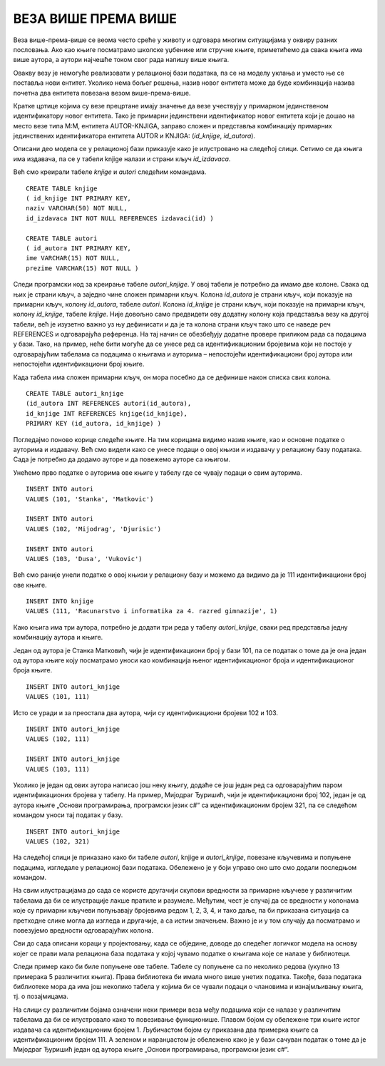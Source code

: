 ВЕЗА ВИШЕ ПРЕМА ВИШЕ
====================

.. suggestionnote::

    Многобројне животне ситуације не могу да се опишу везама један-према-више или један-према-један које смо до сада детаљније објаснили. На пример, један аутор је сигурно написао више књига, а једну књигу, посебно ако је реч о некој стручној књизи или уџбенику, вероватно је написала група аутора. Овакве ситуације захтевају посебну пажњу у релационим базама података.  

Веза више-према-више се веома често среће у животу и одговара многим ситуацијама у оквиру разних пословања. Ако као књиге посматрамо школске уџбенике или стручне књиге, приметићемо да свака књига има више аутора, а аутори најчешће током свог рада напишу више књига.  

.. image:: ../../_images/slika_105a.jpg
    :width: 600
    :align: center

Овакву везу је немогуће реализовати у релационој бази података, па се на моделу уклања и уместо ње се поставља нови ентитет. Уколико нема бољег решења, назив новог ентитета може да буде комбинација назива почетна два ентитета повезана везом више-према-више.

.. image:: ../../_images/slika_105b.jpg
    :width: 600
    :align: center

Кратке цртице којима су везе прецртане имају значење да везе учествују у примарном јединственом идентификатору новог ентитета. Тако је примарни јединствени идентификатор новог ентитета који је дошао на место везе типа М:М, ентитета АUTOR-KNJIGA, заправо сложен и представља комбинацију примарних јединствених идентификатора ентитета АUTOR и KNJIGA: (*id_knjige*, *id_autora*).

Описани део модела се у релационој бази приказује како је илустровано на следећој слици. Сетимо се да књига има издавача, па се у табели knjige налази и страни кључ *id_izdavaca*. 

.. image:: ../../_images/slika_105c.jpg
    :width: 600
    :align: center

Већ смо креирали табеле *knjige* и *autori* следећим командама.

::

    CREATE TABLE knjige
    ( id_knjige INT PRIMARY KEY, 
    naziv VARCHAR(50) NOT NULL, 
    id_izdavaca INT NOT NULL REFERENCES izdavaci(id) )

    CREATE TABLE autori
    ( id_autora INT PRIMARY KEY, 
    ime VARCHAR(15) NOT NULL, 
    prezime VARCHAR(15) NOT NULL )

Следи програмски код за креирање табеле *autori_knjige*. У овој табели је потребно да имамо две колоне. Свака од њих је страни кључ, а заједно чине сложен примарни кључ. Колона *id_autora* је страни кључ, који показује на примарни кључ, колону *id_autora*, табеле *autori*. Колона *id_knjige* је страни кључ, који показује на примарни кључ, колону *id_knjige*, табеле *knjige*. Није довољно само предвидети ову додатну колону која представља везу ка другој табели, већ је изузетно важно уз њу дефинисати и да је та колона страни кључ тако што се наведе реч REFERENCES и одговарајућа референца. На тај начин се обезбеђују додатне провере приликом рада са подацима у бази. Тако, на пример, неће бити могуће да се унесе ред са идентификационим бројевима који не постоје у одговарајућим табелама са подацима о књигама и ауторима – непостојећи идентификациони број аутора или непостојећи идентификациони број књиге. 

Када табела има сложен примарни кључ, он мора посебно да се дефинише након списка свих колона.

::

    CREATE TABLE autori_knjige
    (id_autora INT REFERENCES autori(id_autora),
    id_knjige INT REFERENCES knjige(id_knjige), 
    PRIMARY KEY (id_autora, id_knjige) )

Погледајмо поново корице следеће књиге. На тим корицама видимо назив књиге, као и основне податке о ауторима и издавачу. Већ смо видели како се унесе подаци о овој књизи и издавачу у релациону базу података. Сада је потребно да додамо ауторе и да повежемо ауторе са књигом. 


.. image:: ../../_images/slika_105d.jpg
    :width: 600
    :align: center

Унећемо прво податке о ауторима ове књиге у табелу где се чувају подаци о свим ауторима.

::

    INSERT INTO autori
    VALUES (101, 'Stanka', 'Matkovic')

    INSERT INTO autori
    VALUES (102, 'Mijodrag', 'Djurisic')

    INSERT INTO autori
    VALUES (103, 'Dusa', 'Vukovic')

Већ смо раније унели податке о овој књизи у релациону базу и можемо да видимо да је 111 идентификациони број ове књиге.  

::

    INSERT INTO knjige 
    VALUES (111, 'Racunarstvo i informatika za 4. razred gimnazije', 1)

Како књига има три аутора, потребно је додати три реда у табелу *autori_knjige*, сваки ред представља једну комбинацију аутора и књиге.

Један од аутора је Станка Матковић, чији је идентификациони број у бази 101, па се податак о томе да је она један од аутора књиге коју посматрамо уноси као комбинација њеног идентификационог броја и идентификационог броја књиге. 

::

    INSERT INTO autori_knjige
    VALUES (101, 111)

Исто се уради и за преостала два аутора, чији су идентификациони бројеви 102 и 103. 

::

    INSERT INTO autori_knjige
    VALUES (102, 111)

    INSERT INTO autori_knjige
    VALUES (103, 111)


Уколико је један од ових аутора написао још неку књигу, додаће се још један ред са одговарајућим паром идентификационих бројева у табелу. На пример, Мијодраг Ђуришић, чији је идентификациони број 102, један је од аутора књиге „Основи програмирања, програмски језик с#“ са идентификационим бројем 321, па се следећом командом уноси тај податак у базу. 

::

    INSERT INTO autori_knjige
    VALUES (102, 321)

На следећој слици је приказано како би табеле *autori*, knjige и *autori_knjige*, повезане кључевима и попуњене подацима, изгледале у релационој бази података. Обележено је у боји управо оно што смо додали последњом командом.

.. image:: ../../_images/slika_105e.jpg
    :width: 800
    :align: center

.. infonote::
    
    Напомена: Овај модел је исправан уколико се узме у обзир претпоставка да библиотека чува уџбенике. Уколико се у библиотеци налазе само романи, онда је веза ентитета AUTOR и KNJIGA могла да буде један-према-више (роман има тачно једног аутора). 

На свим илустрацијама до сада се користе другачији скупови вредности за примарне кључеве у различитим табелама да би се илустрације лакше пратиле и разумеле. Међутим, чест је случај да се вредности у колонама које су примарни кључеви попуњавају бројевима редом 1, 2, 3, 4, и тако даље, па би приказана ситуација са претходне слике могла да изгледа и другачије, а са истим значењем. Важно је и у том случају да посматрамо и повезујемо вредности одговарајућих колона. 

.. image:: ../../_images/slika_105f.jpg
    :width: 800
    :align: center

Сви до сада описани кораци у пројектовању, када се обједине, доводе до следећег логичког модела на основу којег се прави мала релациона база података у којој чувамо податке о књигама које се налазе у библиотеци. 

.. image:: ../../_images/slika_105g.jpg
    :width: 600
    :align: center

Следи пример како би биле попуњене ове табеле. Табеле су попуњене са по неколико редова (укупно 13 примерака 5 различитих књига). Права библиотека би имала много више унетих податка. Такође, база података библиотеке мора да има још неколико табела у којима би се чували подаци о члановима и изнајмљивању књига, тј. о позајмицама. 

На слици су различитим бојама означени неки примери веза међу подацима који се налазе у различитим табелама да би се илустровало како то повезивање функционише. Плавом бојом су обележене три књиге истог издавача са идентификационим бројем 1. Љубичастом бојом су приказана два примерка књиге са идентификационим бројем 111. А зеленом и наранџастом је обележено како је у бази сачуван податак о томе да је Мијодраг Ђуришић један од аутора књиге „Основи програмирања, програмски језик с#“. 

.. image:: ../../_images/slika_105h.jpg
    :width: 800
    :align: center